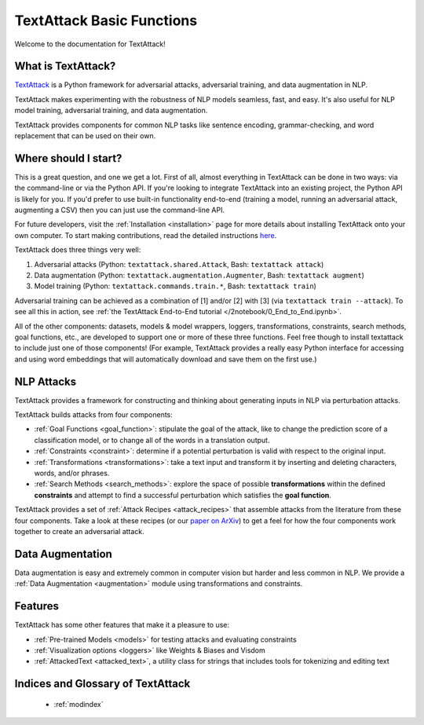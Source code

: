 TextAttack Basic Functions 
===========================

Welcome to the documentation for TextAttack!

What is TextAttack?
----------------------
`TextAttack <https://github.com/QData/TextAttack>`__ is a Python framework for adversarial attacks, adversarial training, and data augmentation in NLP. 

TextAttack makes experimenting with the robustness of NLP models seamless, fast, and easy. It's also useful for NLP model training, adversarial training, and data augmentation. 

TextAttack provides components for common NLP tasks like sentence encoding, grammar-checking, and word replacement that can be used on their own.

Where should I start?
----------------------

This is a great question, and one we get a lot. First of all, almost everything in TextAttack can be done in two ways: via the command-line or via the Python API. If you're looking to integrate TextAttack into an existing project, the Python API is likely for you. If you'd prefer to use built-in functionality end-to-end (training a model, running an adversarial attack, augmenting a CSV) then you can just use the command-line API.




For future developers, visit the :ref:`Installation <installation>` page for more details about installing TextAttack onto your own computer. To start making contributions, read the detailed instructions `here <https://github.com/QData/TextAttack/blob/master/CONTRIBUTING.md>`__.

TextAttack does three things very well:

1. Adversarial attacks (Python: ``textattack.shared.Attack``, Bash: ``textattack attack``)
2. Data augmentation (Python: ``textattack.augmentation.Augmenter``, Bash: ``textattack augment``)
3. Model training (Python: ``textattack.commands.train.*``, Bash: ``textattack train``)

Adversarial training can be achieved as a combination of [1] and/or [2] with [3] (via ``textattack train --attack``). To see all this in action, see :ref:`the TextAttack End-to-End tutorial </2notebook/0_End_to_End.ipynb>`.

All of the other components: datasets, models & model wrappers, loggers, transformations, constraints, search methods, goal functions, etc., are developed to support one or more of these three functions. Feel free though to install textattack to include just one of those components! (For example, TextAttack provides a really easy Python interface for accessing and using word embeddings that will automatically download and save them on the first use.)


NLP Attacks
-----------

TextAttack provides a framework for constructing and thinking about generating inputs in NLP via perturbation attacks. 


TextAttack builds attacks from four components:  



- :ref:`Goal Functions  <goal_function>`: stipulate the goal of the attack, like to change the prediction score of a classification model, or to change all of the words in a translation output.
- :ref:`Constraints <constraint>`: determine if a potential perturbation is valid with respect to the original input.
- :ref:`Transformations  <transformations>`:  take a text input and transform it by inserting and deleting characters, words, and/or phrases.
- :ref:`Search Methods  <search_methods>`: explore the space of possible **transformations** within the defined **constraints** and attempt to find a successful perturbation which satisfies the **goal function**.


TextAttack provides a set of :ref:`Attack Recipes <attack_recipes>` that assemble attacks from the literature from these four components. Take a look at these recipes (or our `paper on ArXiv <https://arxiv.org/abs/2005.05909>`__) to get a feel for how the four components work together to create an adversarial attack.

Data Augmentation
--------------------
Data augmentation is easy and extremely common in computer vision but harder and less common in NLP. We provide a :ref:`Data Augmentation <augmentation>` module using transformations and constraints.

Features
------------
TextAttack has some other features that make it a pleasure to use:

- :ref:`Pre-trained Models <models>` for testing attacks and evaluating constraints
- :ref:`Visualization options   <loggers>` like Weights & Biases and Visdom
- :ref:`AttackedText   <attacked_text>`, a utility class for strings that includes tools for tokenizing and editing text



Indices and Glossary of TextAttack 
-----------------------------------

   * :ref:`modindex`

